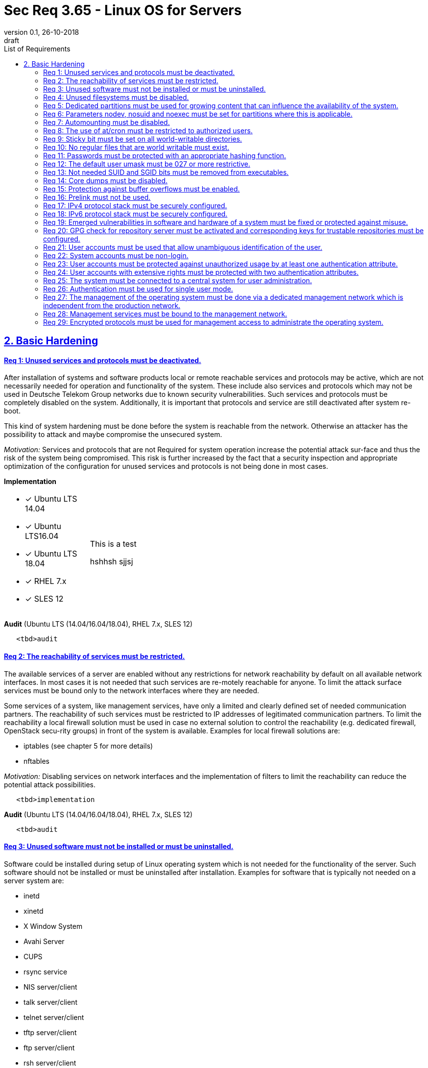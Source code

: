 = Sec Req 3.65 - Linux OS for Servers
:author_name: Markus Schumburg (Telekom Security)
:author_email: security.automation@telekom.de
:revnumber: 0.1
:revdate: 26-10-2018
:revremark: draft
:imagesdir: ./images
:toc:
:toc-title: List of Requirements
:toclevels: 3

:sectlinks:
== 2. Basic Hardening

[#req365-1]
==== Req 1: Unused services and protocols must be deactivated.

After installation of systems and software products local or remote reachable services and protocols may be active, which are not necessarily needed for operation and functionality of the system. These include also services and protocols which may not be used in Deutsche Telekom Group networks due to known security vulnerabilities. Such services and protocols must be completely disabled on the system. Additionally, it is important that protocols and service are still deactivated after system re-boot.

This kind of system hardening must be done before the system is reachable from the network. Otherwise an attacker has the possibility to attack and maybe compromise the unsecured system.

_Motivation:_ Services and protocols that are not Required for system operation increase the potential attack sur-face and thus the risk of the system being compromised. This risk is further increased by the fact that a security inspection and appropriate optimization of the configuration for unused services and protocols is not being done in most cases.

*Implementation* +
[cols="20,80"]
|===
a|
* [x] Ubuntu LTS 14.04
* [x] Ubuntu LTS16.04
* [x] Ubuntu LTS 18.04
* [*] RHEL 7.x
* [x] SLES 12

| This is a test

hshhsh
sjjsj
|===

//----
//   <tbd>implementation
//----

*Audit* (Ubuntu LTS (14.04/16.04/18.04), RHEL 7.x, SLES 12)

----
   <tbd>audit
----

[#req365-2]
==== Req 2: The reachability of services must be restricted.

The available services of a server are enabled without any restrictions for network reachability by default on all available network interfaces. In most cases it is not needed that such services are re-motely reachable for anyone. To limit the attack surface services must be bound only to the network interfaces where they are needed.

Some services of a system, like management services, have only a limited and clearly defined set of needed communication partners. The reachability of such services must be restricted to IP addresses of legitimated communication partners. To limit the reachability a local firewall solution must be used in case no external solution to control the reachability (e.g. dedicated firewall, OpenStack secu-rity groups) in front of the system is available. Examples for local firewall solutions are:

*	iptables (see chapter 5 for more details)
*	nftables

_Motivation:_ Disabling services on network interfaces and the implementation of filters to limit the reachability can reduce the potential attack possibilities.

----
   <tbd>implementation
----

*Audit* (Ubuntu LTS (14.04/16.04/18.04), RHEL 7.x, SLES 12)

----
   <tbd>audit
----

[#req365-3]
==== Req 3: Unused software must not be installed or must be uninstalled.

Software could be installed during setup of Linux operating system which is not needed for the functionality of the server. Such software should not be installed or must be uninstalled after installation. Examples for software that is typically not needed on a server system are:

*	inetd
*	xinetd
*	X Window System
*	Avahi Server
*	CUPS
*	rsync service
*	NIS server/client
*	talk server/client
*	telnet server/client
*	tftp server/client
*	ftp server/client
*	rsh server/client


IMPORTANT: It is not allowed to install software on a server that is not needed for operation, maintenance or general functionality!

_Motivation:_ Vulnerabilities in software offer an attack window for attackers to infiltrate the system. By uninstalling not needed software the attack surface and the risk of a successful compromise can be re-duced.

----
   <tbd>implementation
----

*Audit* (Ubuntu LTS (14.04/16.04/18.04), RHEL 7.x, SLES 12)

----
   <tbd>audit
----

[#req365-4]
==== Req 4:	Unused filesystems must be disabled.

Linux supports a lot of filesystem types. Most of them are not needed on a server and must be disabled. Examples for filesystem types that are should not used on servers are:

*	cramfs
*	freevxfs
*	jffs2
*	hfs
*	hfsplus
*	squashfs
*	udf
*	vfat

_Motivation:_ The availability of unneeded filesystem types increases the local attack surface of a server.

----
   <tbd>implementation
----

*Audit* (Ubuntu LTS (14.04/16.04/18.04), RHEL 7.x, SLES 12)

----
   <tbd>audit
----

[#req365-5]
==== Req 5:	Dedicated partitions must be used for growing content that can influence the availability of the system.

An own partition must be created for directories that are used to store dynamic content. It is recommended to use a dedicated partition for the directories:

*	/tmp
*	/var

In specific cases it could be necessary to use the following partitions:

*	/var/log and /var/tmp (instead of /var)
*	/home (for file servers with high number of users)

_Motivation:_ A filled filesystem can stop operation of a server. This can be triggered by an attacker to effect avail-ability of a server.

----
   <tbd>implementation
----

*Audit* (Ubuntu LTS (14.04/16.04/18.04), RHEL 7.x, SLES 12)

----
   <tbd>audit
----

[#req365-6]
==== Req 6:	Parameters nodev, nosuid and noexec must be set for partitions where this is applicable.

The named mount options must be set for the following partitions if they exist:

*	/tmp (nodev, nosuid)
*	/var/tmp (nodev, nosuid, noexec)
*	/home (nodev)

IMPORTANT: For installation reasons it could be necessary to remove 'noexec' from partition '/tmp' as this is used sometimes for script execution during software installation.

If separate partition exists also for:

*	/dev/shm (RHEL, SLES) (nodev, nosuid, noexec)
*	/run/shm (Ubuntu) (nodev, nosuid, noexec)

_Motivation:_ It must be avoided for such partitions that an attacker can execute files with suid, to store device files and to save and execute files from this partition.

----
   <tbd>implementation
----

*Audit* (Ubuntu LTS (14.04/16.04/18.04), RHEL 7.x, SLES 12)

----
   <tbd>audit
----

[#req365-7]
==== Req 7:	Automounting must be disabled.

Automounting of file systems must be disabled to avoid the automated mounting and use of external file systems like USB sticks and CD-ROMs.

_Motivation:_ With automounting enabled any external file system will be mounted to the server and can possibly misused.

----
   <tbd>implementation
----

*Audit* (Ubuntu LTS (14.04/16.04/18.04), RHEL 7.x, SLES 12)

----
   <tbd>audit
----

[#req365-8]
==== Req 8: The use of at/cron must be restricted to authorized users.

The use of the tools 'cron' and 'at', that can be used to schedule automated execution of jobs on a Linux system, must be restricted to authorized users.

_Motivation:_ Users can misuse these tools to execute jobs on a system.

----
   <tbd>implementation
----

*Audit* (Ubuntu LTS (14.04/16.04/18.04), RHEL 7.x, SLES 12)

----
   <tbd>audit
----

[#req365-9]
==== Req 9: Sticky bit must be set on all world-writable directories.

This feature prevents the ability to delete or rename files in world writable directories (such as /tmp) that are owned by another user.

_Motivation:_ Setting the sticky bit on world writable directories prevents users from deleting or renaming files in that directory that are not owned by them.

----
   <tbd>implementation
----

*Audit* (Ubuntu LTS (14.04/16.04/18.04), RHEL 7.x, SLES 12)

----
   <tbd>audit
----

[#req365-10]
==== Req 10: No regular files that are world writable must exist.

World writable files are files that have write permission set for other. These files are writable by any user of the server. Such files must be detected and if existing the rights of these files must be changed to an adequate level.

_Motivation:_ Data in world-writable files can be read, modified, and potentially compromised by any user on the system.

----
   <tbd>implementation
----

*Audit* (Ubuntu LTS (14.04/16.04/18.04), RHEL 7.x, SLES 12)

----
   <tbd>audit
----

[#req365-11]
==== Req 11:	Passwords must be protected with an appropriate hashing function.

Passwords must always be stored as hashes. Sha512-crypt with 640.000 rounds and Salt (96 Bit) must be used as a hashing algorithm to protect passwords.

_Motivation:_ It an unauthorized person gets access to a password file, the password can be misused if not stored in a secure way.

----
   <tbd>implementation
----

*Audit* (Ubuntu LTS (14.04/16.04/18.04), RHEL 7.x, SLES 12)

----
   <tbd>audit
----

[#req365-12]
==== Req 12: The default user umask must be 027 or more restrictive.

The setting of the umask defines which mode files or directories get when they are created by a user. The default umask on most Linux systems is less strict. This is the reason why a stricter umask must be configured.

A umask of 027 is recommended. This defines the permissions 'read, write, execute' (0) for the user, 'read, execute' (2) for group and no permissions (7) for others.

_Motivation:_ With a strict umask the manipulation of files by unauthorized users can be prevented.

----
   <tbd>implementation
----

*Audit* (Ubuntu LTS (14.04/16.04/18.04), RHEL 7.x, SLES 12)

----
   <tbd>audit
----

[#req365-13]
==== Req 13:	Not needed SUID and SGID bits must be removed from executables.

Executables with SUID or SGID bits set run with extensive rights. Such executables pose a security risk. Therefore, executables with SUID and SGID bit set must be limited to the absolutly needed ones. From all others, the SUID and SGID bits must be removed. An alternative is to grant more granular permission for such commands with Posix capabilities. This solution allows to enable only needed system functions for a binary file and not full root privileges as with SUID/SGID. It is highly recommended where even possible to use Posix capabilities instead of SUID/SGID!

The following executables are allowed to run with SUID and SGID if not Posix capabilities can be used:

*	/bin/ping
*	/sbin/pam_timestamp_check
*	/sbin/unix_chkpwd
*	/usr/bin/at
*	/usr/bin/gpasswd
*	/usr/bin/locate
*	/usr/bin/newgrp
*	/usr/bin/passwd
*	/usr/bin/ssh-agent
*	/usr/libexec/utempter/utempter
*	/usr/sbin/lockdev
*	/usr/sbin/sendmail.sendmail
*	/usr/bin/expiry
*	/bin/ping6
*	/usr/bin/traceroute6.iputils
*	/sbin/mount.nfs
*	/sbin/umount.nfs
*	/sbin/mount.nfs4
*	/sbin/umount.nfs4
*	/usr/bin/crontab
*	/usr/bin/wall
*	/usr/bin/write
*	/usr/bin/screen
*	/usr/bin/mlocate
*	/usr/bin/chage
*	/usr/bin/chfn
*	/usr/bin/chsh
*	/bin/fusermount
*	/usr/bin/pkexec
*	/usr/bin/sudo
*	/usr/bin/sudoedit
*	/usr/sbin/postdrop
*	/usr/sbin/postqueue
*	/usr/sbin/suexec
*	/usr/sbin/ccreds_validate
*	/usr/lib/dbus-1.0/dbus-daemon-launch-helper
*	/usr/lib/policykit-1/polkit-agent-helper-1

_Motivation:_ Executables with SUID and SGID are a high risk for a system. If such an executable has a vulnerability it could possibly lead to compromise of the system.

----
   <tbd>implementation
----

*Audit* (Ubuntu LTS (14.04/16.04/18.04), RHEL 7.x, SLES 12)

----
   <tbd>audit
----

[#req365-14]
==== Req 14:	Core dumps must be disabled.

A core dump includes complete memory content of an executable program. It is used to debug pro-gram crashes. Core dumps should be disabled during normal operation and only be enabled in case of debugging. On systems where core dumps are needed it is recommended to disable core dumps for setuid processes.

_Motivation:_ Core dumps can include some sensitive data. To avoid information leakage core dumps must be restricted.

[#req365-15]
==== Req 15:	Protection against buffer overflows must be enabled.

A protection function against buffer overflow attacks must be used on Linux servers. The following solutions are available:

*	ASLR (Debian based Linux like Ubuntu)
*	Exec Shield (RedHat based Linux. Per default activated in RHEL 7)
*
NoExecute (NX)/ eXecute Disable (XD) must be activated in system bios for the functionality of buffer overflow protection solutions.

IMPORTANT: ASLR has some weaknesses. For servers with a high security demand it is recommended to use Exec Shield as buffer overflow protection solution.

_Motivation:_ Buffer overflow attacks can be used to unauthorizedly execute code on a system to influence availability or to get full access to a system.

[#req365-16]
==== Req 16:	Prelink must not be used.

Prelink is a tool to modify ELF shared libraries and ELF dynamically linked binaries. This tool must be disabled on Linux based servers.

_Motivation:_ Prelink must be disabled to use the ASLR feature PIE (Position-independent executable). Additionally, prelink increases the risk of a compromise to a common library such as libc.

[#req365-17]
==== Req 17:	IPv4 protocol stack must be securely configured.

If IPv4 is not used it must be completely disabled. Otherwise, the IPv4 stack on Linux servers must be hardened. For this the following configuration must be implemented:

*	IPv4 forwarding must be disabled.
*	IPv4 redirects must not be accepted.
*	Secure IPv4 redirects must not be accepted.
*	IPv4 packet redirect sending must be disabled.
*	IPv4 source routed packets must not be accepted.
*	Suspicious packets must be logged
*	Broadcast ICMP Requests must be ignored.
*	Bogus ICMP responses must be ignored.
*	Reverse Path Filtering must be enabled.
*	TCP SYN Cookies must be enabled.
*	An ICMP ratelimit must be configured.
*	Timestamp must be disabled.
*	ARP must be restricted.

_Motivation:_ An unhardened IPv4 protocol stack is vulnerable against several attacks like denial of service, traffic high jacking.

[#req365-18]
==== Req 18:	IPv6 protocol stack must be securely configured.

If IPv6 is not used it must be completely disabled. Otherwise, the IPv6 stack on Linux servers must be hardened. For this the following configuration must be implemented:

*	IPv6 forwarding must be disabled.
*	IPv6 redirects must not be accepted.
*	IPv6 source routed packets must not be accepted.
*	IPv6 router advertisements must not be accepted.
*	IPv6 router solicitations messages must not be accepted.
*	IPv6 autoconfiguration must be disabled

_Motivation:_ An un-hardened IPv6 protocol stack is vulnerable against several attacks like denial of service, traffic high jacking.

[#req365-19]
==== Req 19:	Emerged vulnerabilities in software and hardware of a system must be fixed or protected against misuse.

The administrator must check before the installation of software on a server if vulnerabilities are known for the selected version. Software with known vulnerabilities must not be used. Excepted from this rule are components for which the vendor has already provided a measure to remedy the vulner-ability, e.g. a patch, update or workaround. In this case, the additional measure must be implement-ed on the server.

IMPORTANT: It is mandatory to implement a patch management process covering the complete life cycle of the server to guarantee that upcoming vulnerabilities will be fixed as soon as possible.

_Motivation:_ Vulnerabilities increases the risk of successful exploitation by an attacker. The likelihood raises if de-tailed information and tools are available that help to exploit the vulnerability.

[#req365-20]
==== Req 20: GPG check for repository server must be activated and corresponding keys for trustable repositories must be configured.

GPG check must be enabled and keys must be configured properly to verify integrity during installation of software from a repository server. On RedHat Linux it is necessary to activate the gpgcheck globally.

_Motivation:_ The GPG check is necessary to guarantee the authenticity of used source an integrity of software. Without this check an attacker could possibly manipulate software packets before installation.

[#req365-21]
==== Req 21:	User accounts must be used that allow unambiguous identification of the user.

Users must be identified unambiguously by the system. This can typically be achieved by using a unique user account per user. So, called group accounts, i.e. the use of one user account for several persons, must not be created and used for this purpose. This also means that the use of specific Linux accounts like 'root' by humans is not allowed.

One exception of this Requirement is machine (or M2M) accounts. These will be used for authentication and authorization of systems to each other or for applications on a system. They can’t be as-signed to a single person. Such user accounts must be assigned on a per system or per application basis. In this connection, it must be guaranteed that this user account can’t be misused.

_Motivation:_ Unambiguous user identification is mandatory to assign user rights that are necessary to perform the Required
tasks on the system. This is the only way to adequately control access to system data and services and to prevent
misuse. Furthermore, it makes it possible to log activities and actions on a system and to assign them to individual users.

[#req365-22]
==== Req 22:	System accounts must be non-login.

On Linux servers, several users are available that are needed for functionality of applications. These users are not intended to provide a shell. To avoid that such accounts are used to login the shell pa-rameter in file '/etc/passwd' must be set to '/usr/sbin/nologin' or '/bin/false'.

IMPORTANT: The system accounts root, sync, shutdown and halt are excluded from this requirement!

_Motivation:_ Accounts that are needed only for local functionality can be used to get unauthorized access to the system if not protected in a proper way.

[#req365-23]
==== Req 23:	User accounts must be protected against unauthorized usage by at least one authentication attribute.

The various user and machine accounts on a system must be protected from misuse. To this end, an authentication attribute is typically used, which, when combined with the user name, enables unam-biguous authentication and identification of the authorized user.

Authentication attributes include:

*	Cryptographic keys
*	Token
*	Passwords
*	PINs

This means that authentication based on a parameter that can be spoofed (e.g. phone numbers, public IP addresses or VPN membership) is not permitted. Exceptions are attributes that cannot be faked or spoofed by an attacker. Two of the above options can be combined (2-factor authentication) to achieve a higher level of security. Whether or not this is suitable and necessary depends on the pro-tection needs of the individual system and its data and must be evaluated for individual cases.

In companies of Deutsche Telekom group where the MyCard or a comparable smartcard is available this solution should be preferred.

_Motivation:_ User accounts that are not protected with a secret authentication attribute can be used by an attacker to gain unauthorized access to a system and the data and applications stored on it.

[#req365-24]
==== Req 24:	User accounts with extensive rights must be protected with two authentication attributes.

Some user accounts, for example those used for administration, maintenance and troubleshooting, have extensive rights. Extensive rights mean that with an appropriate user account changes like writ-ing, reading etc. to system parameters and configurations are possible. Therefore, a simple protec-tion (e.g. using a password), as for normal user accounts with less rights, is not suitable. To get a higher protection level it is necessary to use two independent authentication attributes. For this a combination of an attribute that the user knows and an attribute that the user owns will often be used often. This kind of authentication is called as 2-factor authentication. Examples for 2-factor authentication are:

*	Smartcard (e.g. MyCard) protected by a PIN
*	Private key protected by a passphrase
*	Password plus additional one-time token

In companies of Deutsche Telekom group where the MyCard or a comparable smartcard is available this solution should be preferred.

_Motivation:_ User accounts with extensive rights as used for system administration have a higher risk for system’s security.
An attacker could get extensive rights by compromising such a user account and get access to wide parts of the system and stored data.

[#req365-25]
==== Req 25:	The system must be connected to a central system for user administration.

Systems must be connected to a central system for user administration. A solution for identity management should be preferred. Accounts and their rights must be administrated on central identity management systems (e.g. cIAM, WiW, ZAM) in Deutsche Telekom Group. The system must provide a central interface (e.g. LDAPs for authorization, Kerberos for authentication, revocation information for certificates) or decentralized mechanisms (e.g. public-key authentication) for the provisioning of authorization data. In areas where a central identity management system is not available a central system such as LDAP, TACACS+ or Radius server must be used for the administration of accounts and their authentication and authorization.

Exceptions to this Requirement are accounts that are used only internally by the system involved and that are Required for one or more applications on the system to function. Also, for those accounts remote access and local login must be forbidden to prevent abusive usage.

_Motivation:_ Central administration of identity of accounts and their rights means that they only have to be maintained once instead of separately on each system. Regarding the aspect of security, the advantage is that a user account and its rights are only known on a single central site. This information can be transmitted from the central site to other systems (provisioning), central administrated (reconcilia-tion) and central deleted (deprovisioning). This reduces the risk of accounts being forgotten during changing or deletion since they are not configured on multiple systems. Faulty account management could give user inappropriate system rights or continued access to a system e.g. after leaving the company or changing the responsibility.

[#req365-26]
==== Req 26:	Authentication must be used for single user mode.

For system recovery, the so called single user mode is used. This mode can also be manually selected from the bootloader during system boot. Authentication must be enabled for single user mode to protect this access. This is especially relevant, if the console of the machine can be reached remotely (e.g. via lights-out-management or via virtual console in case of virtual machines).

_Motivation:_ Without authentication, an unauthorized user can gain root privileges by forcing a reboot.

[#req365-27]
==== Req 27: The management of the operating system must be done via a dedicated management network which is independent from the production network.

Management access to a server must be done via a separate management network. The access must be limited to legitimate systems. The reachability of the management services must be limited to single IP addresses or small IP address ranges of subnets.

_Motivation:_ By restricting the accessibility to legitimate systems, the group of potential attackers can be reduced, and thus also the likeliness of a successful attack. Furthermore, systems must be manageable even in the case the customer or production network is down.

[#req365-28]
==== Req 28:	Management services must be bound to the management network.

The services used for server administration must be bound to an interface connected to a management network or an IP address of the management network.

_Motivation:_ This Requirement ensures that management services are not reachable from untrusted networks and limits so the possibility of attacks.

[#req365-29]
==== Req 29: Encrypted protocols must be used for management access to administrate the operating system.

The used services and protocols for system management and administration must be encrypted. Only services like SSHv2 and HTTPS (TLS) are allowed.

_Motivation:_ Management connections and access must be protected against eavesdropping of sensitive data and unauthorized access.
